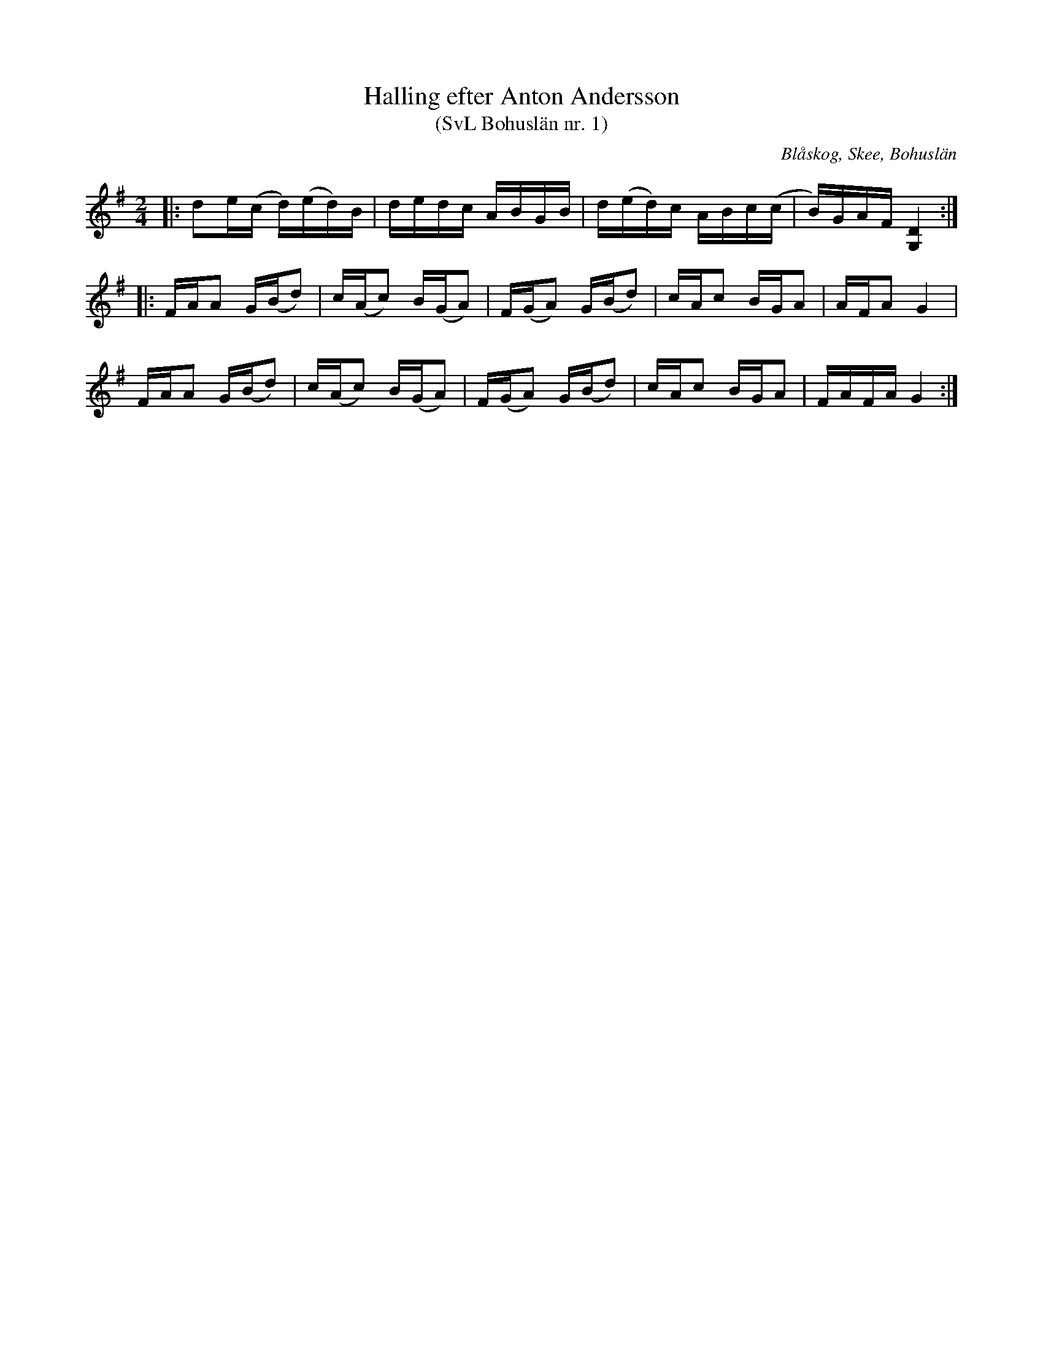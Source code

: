 %%abc-charset utf-8

X:1
T:Halling efter Anton Andersson
T:(SvL Bohuslän nr. 1)
R:Halling
Z:Jonas Brunskog, 21/8 2008
O:Blåskog, Skee, Bohuslän
S:efter Anton Andersson
B:Svenska Låtar Bohuslän nr 1
M:2/4
L:1/16
K:G
|:d2e(c d)(ed)B|dedc ABGB|d(ed)c ABc(c|B)GAF [DG,]4:|
|:FAA2 G(Bd2)|c(Ac2) B(GA2)|F(GA2) G(Bd2)|cAc2 BGA2|AFA2 G4|
FAA2 G(Bd2)|c(Ac2) B(GA2)|F(GA2) G(Bd2)|cAc2 BGA2|FAFA G4:|

